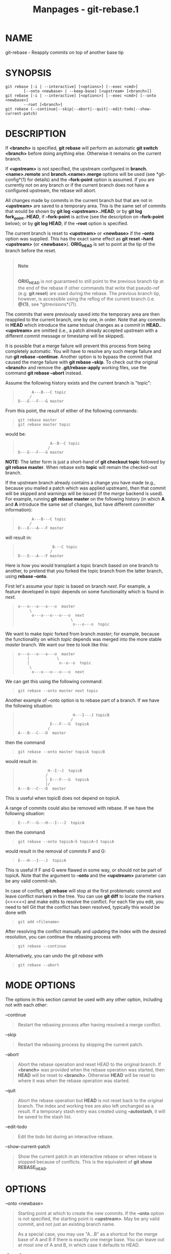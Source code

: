 #+TITLE: Manpages - git-rebase.1
* NAME
git-rebase - Reapply commits on top of another base tip

* SYNOPSIS
#+begin_example
git rebase [-i | --interactive] [<options>] [--exec <cmd>]
        [--onto <newbase> | --keep-base] [<upstream> [<branch>]]
git rebase [-i | --interactive] [<options>] [--exec <cmd>] [--onto <newbase>]
        --root [<branch>]
git rebase (--continue|--skip|--abort|--quit|--edit-todo|--show-current-patch)
#+end_example

* DESCRIPTION
If *<branch>* is specified, *git rebase* will perform an automatic *git
switch <branch>* before doing anything else. Otherwise it remains on the
current branch.

If *<upstream>* is not specified, the upstream configured in
*branch.<name>.remote* and *branch.<name>.merge* options will be used
(see *git-config*(1) for details) and the *--fork-point* option is
assumed. If you are currently not on any branch or if the current branch
does not have a configured upstream, the rebase will abort.

All changes made by commits in the current branch but that are not in
*<upstream>* are saved to a temporary area. This is the same set of
commits that would be shown by *git log <upstream>..HEAD*; or by *git
log fork_point..HEAD*, if *--fork-point* is active (see the description
on *--fork-point* below); or by *git log HEAD*, if the *--root* option
is specified.

The current branch is reset to *<upstream>* or *<newbase>* if the
*--onto* option was supplied. This has the exact same effect as *git
reset --hard <upstream>* (or *<newbase>*). *ORIG_HEAD* is set to point
at the tip of the branch before the reset.

#+begin_quote
\\

*Note*

\\

*ORIG_HEAD* is not guaranteed to still point to the previous branch tip
at the end of the rebase if other commands that write that pseudo-ref
(e.g. *git reset*) are used during the rebase. The previous branch tip,
however, is accessible using the reflog of the current branch (i.e.
*@{1}*, see *gitrevisions*(7)).

#+end_quote

The commits that were previously saved into the temporary area are then
reapplied to the current branch, one by one, in order. Note that any
commits in *HEAD* which introduce the same textual changes as a commit
in *HEAD..<upstream>* are omitted (i.e., a patch already accepted
upstream with a different commit message or timestamp will be skipped).

It is possible that a merge failure will prevent this process from being
completely automatic. You will have to resolve any such merge failure
and run *git rebase --continue*. Another option is to bypass the commit
that caused the merge failure with *git rebase --skip*. To check out the
original *<branch>* and remove the *.git/rebase-apply* working files,
use the command *git rebase --abort* instead.

Assume the following history exists and the current branch is "topic":

#+begin_quote
#+begin_example
          A---B---C topic
         /
    D---E---F---G master
#+end_example

#+end_quote

From this point, the result of either of the following commands:

#+begin_quote
#+begin_example
git rebase master
git rebase master topic
#+end_example

#+end_quote

would be:

#+begin_quote
#+begin_example
                  A--B--C topic
                 /
    D---E---F---G master
#+end_example

#+end_quote

*NOTE:* The latter form is just a short-hand of *git checkout topic*
followed by *git rebase master*. When rebase exits *topic* will remain
the checked-out branch.

If the upstream branch already contains a change you have made (e.g.,
because you mailed a patch which was applied upstream), then that commit
will be skipped and warnings will be issued (if the /merge/ backend is
used). For example, running *git rebase master* on the following history
(in which *A* and *A* introduce the same set of changes, but have
different committer information):

#+begin_quote
#+begin_example
          A---B---C topic
         /
    D---E---A---F master
#+end_example

#+end_quote

will result in:

#+begin_quote
#+begin_example
                   B---C topic
                  /
    D---E---A---F master
#+end_example

#+end_quote

Here is how you would transplant a topic branch based on one branch to
another, to pretend that you forked the topic branch from the latter
branch, using *rebase --onto*.

First let's assume your /topic/ is based on branch /next/. For example,
a feature developed in /topic/ depends on some functionality which is
found in /next/.

#+begin_quote
#+begin_example
    o---o---o---o---o  master
         \
          o---o---o---o---o  next
                           \
                            o---o---o  topic
#+end_example

#+end_quote

We want to make /topic/ forked from branch /master/; for example,
because the functionality on which /topic/ depends was merged into the
more stable /master/ branch. We want our tree to look like this:

#+begin_quote
#+begin_example
    o---o---o---o---o  master
        |            \
        |             o--o--o  topic
         \
          o---o---o---o---o  next
#+end_example

#+end_quote

We can get this using the following command:

#+begin_quote
#+begin_example
git rebase --onto master next topic
#+end_example

#+end_quote

Another example of --onto option is to rebase part of a branch. If we
have the following situation:

#+begin_quote
#+begin_example
                            H---I---J topicB
                           /
                  E---F---G  topicA
                 /
    A---B---C---D  master
#+end_example

#+end_quote

then the command

#+begin_quote
#+begin_example
git rebase --onto master topicA topicB
#+end_example

#+end_quote

would result in:

#+begin_quote
#+begin_example
                 H--I--J  topicB
                /
                | E---F---G  topicA
                |/
    A---B---C---D  master
#+end_example

#+end_quote

This is useful when topicB does not depend on topicA.

A range of commits could also be removed with rebase. If we have the
following situation:

#+begin_quote
#+begin_example
    E---F---G---H---I---J  topicA
#+end_example

#+end_quote

then the command

#+begin_quote
#+begin_example
git rebase --onto topicA~5 topicA~3 topicA
#+end_example

#+end_quote

would result in the removal of commits F and G:

#+begin_quote
#+begin_example
    E---H---I---J  topicA
#+end_example

#+end_quote

This is useful if F and G were flawed in some way, or should not be part
of topicA. Note that the argument to *--onto* and the *<upstream>*
parameter can be any valid commit-ish.

In case of conflict, *git rebase* will stop at the first problematic
commit and leave conflict markers in the tree. You can use *git diff* to
locate the markers (<<<<<<) and make edits to resolve the conflict. For
each file you edit, you need to tell Git that the conflict has been
resolved, typically this would be done with

#+begin_quote
#+begin_example
git add <filename>
#+end_example

#+end_quote

After resolving the conflict manually and updating the index with the
desired resolution, you can continue the rebasing process with

#+begin_quote
#+begin_example
git rebase --continue
#+end_example

#+end_quote

Alternatively, you can undo the /git rebase/ with

#+begin_quote
#+begin_example
git rebase --abort
#+end_example

#+end_quote

* MODE OPTIONS
The options in this section cannot be used with any other option,
including not with each other:

--continue

#+begin_quote
Restart the rebasing process after having resolved a merge conflict.

#+end_quote

--skip

#+begin_quote
Restart the rebasing process by skipping the current patch.

#+end_quote

--abort

#+begin_quote
Abort the rebase operation and reset HEAD to the original branch. If
*<branch>* was provided when the rebase operation was started, then
*HEAD* will be reset to *<branch>*. Otherwise *HEAD* will be reset to
where it was when the rebase operation was started.

#+end_quote

--quit

#+begin_quote
Abort the rebase operation but *HEAD* is not reset back to the original
branch. The index and working tree are also left unchanged as a result.
If a temporary stash entry was created using *--autostash*, it will be
saved to the stash list.

#+end_quote

--edit-todo

#+begin_quote
Edit the todo list during an interactive rebase.

#+end_quote

--show-current-patch

#+begin_quote
Show the current patch in an interactive rebase or when rebase is
stopped because of conflicts. This is the equivalent of *git show
REBASE_HEAD*.

#+end_quote

* OPTIONS
--onto <newbase>

#+begin_quote
Starting point at which to create the new commits. If the *--onto*
option is not specified, the starting point is *<upstream>*. May be any
valid commit, and not just an existing branch name.

As a special case, you may use "A...B" as a shortcut for the merge base
of A and B if there is exactly one merge base. You can leave out at most
one of A and B, in which case it defaults to HEAD.

#+end_quote

--keep-base

#+begin_quote
Set the starting point at which to create the new commits to the merge
base of *<upstream>* and *<branch>*. Running *git rebase --keep-base
<upstream> <branch>* is equivalent to running *git rebase
--reapply-cherry-picks --no-fork-point --onto <upstream>...<branch>
<upstream> <branch>*.

This option is useful in the case where one is developing a feature on
top of an upstream branch. While the feature is being worked on, the
upstream branch may advance and it may not be the best idea to keep
rebasing on top of the upstream but to keep the base commit as-is. As
the base commit is unchanged this option implies
*--reapply-cherry-picks* to avoid losing commits.

Although both this option and *--fork-point* find the merge base between
*<upstream>* and *<branch>*, this option uses the merge base as the
/starting point/ on which new commits will be created, whereas
*--fork-point* uses the merge base to determine the /set of commits/
which will be rebased.

See also INCOMPATIBLE OPTIONS below.

#+end_quote

<upstream>

#+begin_quote
Upstream branch to compare against. May be any valid commit, not just an
existing branch name. Defaults to the configured upstream for the
current branch.

#+end_quote

<branch>

#+begin_quote
Working branch; defaults to *HEAD*.

#+end_quote

--apply

#+begin_quote
Use applying strategies to rebase (calling *git-am* internally). This
option may become a no-op in the future once the merge backend handles
everything the apply one does.

See also INCOMPATIBLE OPTIONS below.

#+end_quote

--empty=(drop|keep|stop)

#+begin_quote
How to handle commits that are not empty to start and are not clean
cherry-picks of any upstream commit, but which become empty after
rebasing (because they contain a subset of already upstream changes):

*drop*

#+begin_quote
The commit will be dropped. This is the default behavior.

#+end_quote

*keep*

#+begin_quote
The commit will be kept. This option is implied when *--exec* is
specified unless *-i*/*--interactive* is also specified.

#+end_quote

*stop*, *ask*

#+begin_quote
The rebase will halt when the commit is applied, allowing you to choose
whether to drop it, edit files more, or just commit the empty changes.
This option is implied when *-i*/*--interactive* is specified. *ask* is
a deprecated synonym of *stop*.

#+end_quote

Note that commits which start empty are kept (unless *--no-keep-empty*
is specified), and commits which are clean cherry-picks (as determined
by *git log --cherry-mark ...*) are detected and dropped as a
preliminary step (unless *--reapply-cherry-picks* or *--keep-base* is
passed).

See also INCOMPATIBLE OPTIONS below.

#+end_quote

--no-keep-empty, --keep-empty

#+begin_quote
Do not keep commits that start empty before the rebase (i.e. that do not
change anything from its parent) in the result. The default is to keep
commits which start empty, since creating such commits requires passing
the *--allow-empty* override flag to *git commit*, signifying that a
user is very intentionally creating such a commit and thus wants to keep
it.

Usage of this flag will probably be rare, since you can get rid of
commits that start empty by just firing up an interactive rebase and
removing the lines corresponding to the commits you don't want. This
flag exists as a convenient shortcut, such as for cases where external
tools generate many empty commits and you want them all removed.

For commits which do not start empty but become empty after rebasing,
see the *--empty* flag.

See also INCOMPATIBLE OPTIONS below.

#+end_quote

--reapply-cherry-picks, --no-reapply-cherry-picks

#+begin_quote
Reapply all clean cherry-picks of any upstream commit instead of
preemptively dropping them. (If these commits then become empty after
rebasing, because they contain a subset of already upstream changes, the
behavior towards them is controlled by the *--empty* flag.)

In the absence of *--keep-base* (or if *--no-reapply-cherry-picks* is
given), these commits will be automatically dropped. Because this
necessitates reading all upstream commits, this can be expensive in
repositories with a large number of upstream commits that need to be
read. When using the /merge/ backend, warnings will be issued for each
dropped commit (unless *--quiet* is given). Advice will also be issued
unless *advice.skippedCherryPicks* is set to false (see
*git-config*(1)).

*--reapply-cherry-picks* allows rebase to forgo reading all upstream
commits, potentially improving performance.

See also INCOMPATIBLE OPTIONS below.

#+end_quote

--allow-empty-message

#+begin_quote
No-op. Rebasing commits with an empty message used to fail and this
option would override that behavior, allowing commits with empty
messages to be rebased. Now commits with an empty message do not cause
rebasing to halt.

See also INCOMPATIBLE OPTIONS below.

#+end_quote

-m, --merge

#+begin_quote
Using merging strategies to rebase (default).

Note that a rebase merge works by replaying each commit from the working
branch on top of the *<upstream>* branch. Because of this, when a merge
conflict happens, the side reported as /ours/ is the so-far rebased
series, starting with *<upstream>*, and /theirs/ is the working branch.
In other words, the sides are swapped.

See also INCOMPATIBLE OPTIONS below.

#+end_quote

-s <strategy>, --strategy=<strategy>

#+begin_quote
Use the given merge strategy, instead of the default *ort*. This implies
*--merge*.

Because *git rebase* replays each commit from the working branch on top
of the *<upstream>* branch using the given strategy, using the *ours*
strategy simply empties all patches from the *<branch>*, which makes
little sense.

See also INCOMPATIBLE OPTIONS below.

#+end_quote

-X <strategy-option>, --strategy-option=<strategy-option>

#+begin_quote
Pass the <strategy-option> through to the merge strategy. This implies
*--merge* and, if no strategy has been specified, *-s ort*. Note the
reversal of /ours/ and /theirs/ as noted above for the *-m* option.

See also INCOMPATIBLE OPTIONS below.

#+end_quote

--rerere-autoupdate, --no-rerere-autoupdate

#+begin_quote
After the rerere mechanism reuses a recorded resolution on the current
conflict to update the files in the working tree, allow it to also
update the index with the result of resolution. *--no-rerere-autoupdate*
is a good way to double-check what *rerere* did and catch potential
mismerges, before committing the result to the index with a separate
*git add*.

#+end_quote

-S[<keyid>], --gpg-sign[=<keyid>], --no-gpg-sign

#+begin_quote
GPG-sign commits. The *keyid* argument is optional and defaults to the
committer identity; if specified, it must be stuck to the option without
a space. *--no-gpg-sign* is useful to countermand both *commit.gpgSign*
configuration variable, and earlier *--gpg-sign*.

#+end_quote

-q, --quiet

#+begin_quote
Be quiet. Implies *--no-stat*.

#+end_quote

-v, --verbose

#+begin_quote
Be verbose. Implies *--stat*.

#+end_quote

--stat

#+begin_quote
Show a diffstat of what changed upstream since the last rebase. The
diffstat is also controlled by the configuration option rebase.stat.

#+end_quote

-n, --no-stat

#+begin_quote
Do not show a diffstat as part of the rebase process.

#+end_quote

--no-verify

#+begin_quote
This option bypasses the pre-rebase hook. See also *githooks*(5).

#+end_quote

--verify

#+begin_quote
Allows the pre-rebase hook to run, which is the default. This option can
be used to override *--no-verify*. See also *githooks*(5).

#+end_quote

-C<n>

#+begin_quote
Ensure at least *<n>* lines of surrounding context match before and
after each change. When fewer lines of surrounding context exist they
all must match. By default no context is ever ignored. Implies
*--apply*.

See also INCOMPATIBLE OPTIONS below.

#+end_quote

--no-ff, --force-rebase, -f

#+begin_quote
Individually replay all rebased commits instead of fast-forwarding over
the unchanged ones. This ensures that the entire history of the rebased
branch is composed of new commits.

You may find this helpful after reverting a topic branch merge, as this
option recreates the topic branch with fresh commits so it can be
remerged successfully without needing to "revert the reversion" (see the
*revert-a-faulty-merge How-To*[1] for details).

#+end_quote

--fork-point, --no-fork-point

#+begin_quote
Use reflog to find a better common ancestor between *<upstream>* and
*<branch>* when calculating which commits have been introduced by
*<branch>*.

When *--fork-point* is active, /fork_point/ will be used instead of
*<upstream>* to calculate the set of commits to rebase, where
/fork_point/ is the result of *git merge-base --fork-point <upstream>
<branch>* command (see *git-merge-base*(1)). If /fork_point/ ends up
being empty, the *<upstream>* will be used as a fallback.

If *<upstream>* or *--keep-base* is given on the command line, then the
default is *--no-fork-point*, otherwise the default is *--fork-point*.
See also *rebase.forkpoint* in *git-config*(1).

If your branch was based on *<upstream>* but *<upstream>* was rewound
and your branch contains commits which were dropped, this option can be
used with *--keep-base* in order to drop those commits from your branch.

See also INCOMPATIBLE OPTIONS below.

#+end_quote

--ignore-whitespace

#+begin_quote
Ignore whitespace differences when trying to reconcile differences.
Currently, each backend implements an approximation of this behavior:

apply backend

#+begin_quote
When applying a patch, ignore changes in whitespace in context lines.
Unfortunately, this means that if the "old" lines being replaced by the
patch differ only in whitespace from the existing file, you will get a
merge conflict instead of a successful patch application.

#+end_quote

merge backend

#+begin_quote
Treat lines with only whitespace changes as unchanged when merging.
Unfortunately, this means that any patch hunks that were intended to
modify whitespace and nothing else will be dropped, even if the other
side had no changes that conflicted.

#+end_quote

#+end_quote

--whitespace=<option>

#+begin_quote
This flag is passed to the *git apply* program (see *git-apply*(1)) that
applies the patch. Implies *--apply*.

See also INCOMPATIBLE OPTIONS below.

#+end_quote

--committer-date-is-author-date

#+begin_quote
Instead of using the current time as the committer date, use the author
date of the commit being rebased as the committer date. This option
implies *--force-rebase*.

#+end_quote

--ignore-date, --reset-author-date

#+begin_quote
Instead of using the author date of the original commit, use the current
time as the author date of the rebased commit. This option implies
*--force-rebase*.

See also INCOMPATIBLE OPTIONS below.

#+end_quote

--signoff

#+begin_quote
Add a *Signed-off-by* trailer to all the rebased commits. Note that if
*--interactive* is given then only commits marked to be picked, edited
or reworded will have the trailer added.

See also INCOMPATIBLE OPTIONS below.

#+end_quote

-i, --interactive

#+begin_quote
Make a list of the commits which are about to be rebased. Let the user
edit that list before rebasing. This mode can also be used to split
commits (see SPLITTING COMMITS below).

The commit list format can be changed by setting the configuration
option rebase.instructionFormat. A customized instruction format will
automatically have the commit hash prepended to the format.

See also INCOMPATIBLE OPTIONS below.

#+end_quote

-r, --rebase-merges[=(rebase-cousins|no-rebase-cousins)],
--no-rebase-merges

#+begin_quote
By default, a rebase will simply drop merge commits from the todo list,
and put the rebased commits into a single, linear branch. With
*--rebase-merges*, the rebase will instead try to preserve the branching
structure within the commits that are to be rebased, by recreating the
merge commits. Any resolved merge conflicts or manual amendments in
these merge commits will have to be resolved/re-applied manually.
*--no-rebase-merges* can be used to countermand both the
*rebase.rebaseMerges* config option and a previous *--rebase-merges*.

When rebasing merges, there are two modes: *rebase-cousins* and
*no-rebase-cousins*. If the mode is not specified, it defaults to
*no-rebase-cousins*. In *no-rebase-cousins* mode, commits which do not
have *<upstream>* as direct ancestor will keep their original branch
point, i.e. commits that would be excluded by *git-log*(1)s
*--ancestry-path* option will keep their original ancestry by default.
In *rebase-cousins* mode, such commits are instead rebased onto
*<upstream>* (or *<onto>*, if specified).

It is currently only possible to recreate the merge commits using the
*ort* merge strategy; different merge strategies can be used only via
explicit *exec git merge -s <strategy> [...]* commands.

See also REBASING MERGES and INCOMPATIBLE OPTIONS below.

#+end_quote

-x <cmd>, --exec <cmd>

#+begin_quote
Append "exec <cmd>" after each line creating a commit in the final
history. *<cmd>* will be interpreted as one or more shell commands. Any
command that fails will interrupt the rebase, with exit code 1.

You may execute several commands by either using one instance of
*--exec* with several commands:

#+begin_quote
#+begin_example
git rebase -i --exec "cmd1 && cmd2 && ..."
#+end_example

#+end_quote

or by giving more than one *--exec*:

#+begin_quote
#+begin_example
git rebase -i --exec "cmd1" --exec "cmd2" --exec ...
#+end_example

#+end_quote

If *--autosquash* is used, *exec* lines will not be appended for the
intermediate commits, and will only appear at the end of each
squash/fixup series.

This uses the *--interactive* machinery internally, but it can be run
without an explicit *--interactive*.

See also INCOMPATIBLE OPTIONS below.

#+end_quote

--root

#+begin_quote
Rebase all commits reachable from *<branch>*, instead of limiting them
with an *<upstream>*. This allows you to rebase the root commit(s) on a
branch.

See also INCOMPATIBLE OPTIONS below.

#+end_quote

--autosquash, --no-autosquash

#+begin_quote
Automatically squash commits with specially formatted messages into
previous commits being rebased. If a commit message starts with "squash!
", "fixup! " or "amend! ", the remainder of the subject line is taken as
a commit specifier, which matches a previous commit if it matches the
subject line or the hash of that commit. If no commit matches fully,
matches of the specifier with the start of commit subjects are
considered.

In the rebase todo list, the actions of squash, fixup and amend commits
are changed from *pick* to *squash*, *fixup* or *fixup -C*,
respectively, and they are moved right after the commit they modify. The
*--interactive* option can be used to review and edit the todo list
before proceeding.

The recommended way to create commits with squash markers is by using
the *--squash*, *--fixup*, *--fixup=amend:* or *--fixup=reword:* options
of *git-commit*(1), which take the target commit as an argument and
automatically fill in the subject line of the new commit from that.

Setting configuration variable *rebase.autoSquash* to true enables
auto-squashing by default for interactive rebase. The *--no-autosquash*
option can be used to override that setting.

See also INCOMPATIBLE OPTIONS below.

#+end_quote

--autostash, --no-autostash

#+begin_quote
Automatically create a temporary stash entry before the operation
begins, and apply it after the operation ends. This means that you can
run rebase on a dirty worktree. However, use with care: the final stash
application after a successful rebase might result in non-trivial
conflicts.

#+end_quote

--reschedule-failed-exec, --no-reschedule-failed-exec

#+begin_quote
Automatically reschedule *exec* commands that failed. This only makes
sense in interactive mode (or when an *--exec* option was provided).

This option applies once a rebase is started. It is preserved for the
whole rebase based on, in order, the command line option provided to the
initial *git rebase*, the *rebase.rescheduleFailedExec* configuration
(see *git-config*(1) or "CONFIGURATION" below), or it defaults to false.

Recording this option for the whole rebase is a convenience feature.
Otherwise an explicit *--no-reschedule-failed-exec* at the start would
be overridden by the presence of a *rebase.rescheduleFailedExec=true*
configuration when *git rebase --continue* is invoked. Currently, you
cannot pass *--[no-]reschedule-failed-exec* to *git rebase --continue*.

#+end_quote

--update-refs, --no-update-refs

#+begin_quote
Automatically force-update any branches that point to commits that are
being rebased. Any branches that are checked out in a worktree are not
updated in this way.

If the configuration variable *rebase.updateRefs* is set, then this
option can be used to override and disable this setting.

See also INCOMPATIBLE OPTIONS below.

#+end_quote

* INCOMPATIBLE OPTIONS
The following options:

#+begin_quote
·

--apply

#+end_quote

#+begin_quote
·

--whitespace

#+end_quote

#+begin_quote
·

-C

#+end_quote

are incompatible with the following options:

#+begin_quote
·

--merge

#+end_quote

#+begin_quote
·

--strategy

#+end_quote

#+begin_quote
·

--strategy-option

#+end_quote

#+begin_quote
·

--autosquash

#+end_quote

#+begin_quote
·

--rebase-merges

#+end_quote

#+begin_quote
·

--interactive

#+end_quote

#+begin_quote
·

--exec

#+end_quote

#+begin_quote
·

--no-keep-empty

#+end_quote

#+begin_quote
·

--empty=

#+end_quote

#+begin_quote
·

--[no-]reapply-cherry-picks when used without --keep-base

#+end_quote

#+begin_quote
·

--update-refs

#+end_quote

#+begin_quote
·

--root when used without --onto

#+end_quote

In addition, the following pairs of options are incompatible:

#+begin_quote
·

--keep-base and --onto

#+end_quote

#+begin_quote
·

--keep-base and --root

#+end_quote

#+begin_quote
·

--fork-point and --root

#+end_quote

* BEHAVIORAL DIFFERENCES
*git rebase* has two primary backends: /apply/ and /merge/. (The /apply/
backend used to be known as the /am/ backend, but the name led to
confusion as it looks like a verb instead of a noun. Also, the /merge/
backend used to be known as the interactive backend, but it is now used
for non-interactive cases as well. Both were renamed based on
lower-level functionality that underpinned each.) There are some subtle
differences in how these two backends behave:

** Empty commits
The /apply/ backend unfortunately drops intentionally empty commits,
i.e. commits that started empty, though these are rare in practice. It
also drops commits that become empty and has no option for controlling
this behavior.

The /merge/ backend keeps intentionally empty commits by default (though
with *-i* they are marked as empty in the todo list editor, or they can
be dropped automatically with *--no-keep-empty*).

Similar to the apply backend, by default the merge backend drops commits
that become empty unless *-i*/*--interactive* is specified (in which
case it stops and asks the user what to do). The merge backend also has
an *--empty=(drop|keep|stop)* option for changing the behavior of
handling commits that become empty.

** Directory rename detection
Due to the lack of accurate tree information (arising from constructing
fake ancestors with the limited information available in patches),
directory rename detection is disabled in the /apply/ backend. Disabled
directory rename detection means that if one side of history renames a
directory and the other adds new files to the old directory, then the
new files will be left behind in the old directory without any warning
at the time of rebasing that you may want to move these files into the
new directory.

Directory rename detection works with the /merge/ backend to provide you
warnings in such cases.

** Context
The /apply/ backend works by creating a sequence of patches (by calling
*format-patch* internally), and then applying the patches in sequence
(calling *am* internally). Patches are composed of multiple hunks, each
with line numbers, a context region, and the actual changes. The line
numbers have to be taken with some offset, since the other side will
likely have inserted or deleted lines earlier in the file. The context
region is meant to help find how to adjust the line numbers in order to
apply the changes to the right lines. However, if multiple areas of the
code have the same surrounding lines of context, the wrong one can be
picked. There are real-world cases where this has caused commits to be
reapplied incorrectly with no conflicts reported. Setting *diff.context*
to a larger value may prevent such types of problems, but increases the
chance of spurious conflicts (since it will require more lines of
matching context to apply).

The /merge/ backend works with a full copy of each relevant file,
insulating it from these types of problems.

** Labelling of conflicts markers
When there are content conflicts, the merge machinery tries to annotate
each side's conflict markers with the commits where the content came
from. Since the /apply/ backend drops the original information about the
rebased commits and their parents (and instead generates new fake
commits based off limited information in the generated patches), those
commits cannot be identified; instead it has to fall back to a commit
summary. Also, when *merge.conflictStyle* is set to *diff3* or *zdiff3*,
the /apply/ backend will use "constructed merge base" to label the
content from the merge base, and thus provide no information about the
merge base commit whatsoever.

The /merge/ backend works with the full commits on both sides of history
and thus has no such limitations.

** Hooks
The /apply/ backend has not traditionally called the post-commit hook,
while the /merge/ backend has. Both have called the post-checkout hook,
though the /merge/ backend has squelched its output. Further, both
backends only call the post-checkout hook with the starting point commit
of the rebase, not the intermediate commits nor the final commit. In
each case, the calling of these hooks was by accident of implementation
rather than by design (both backends were originally implemented as
shell scripts and happened to invoke other commands like *git checkout*
or *git commit* that would call the hooks). Both backends should have
the same behavior, though it is not entirely clear which, if any, is
correct. We will likely make rebase stop calling either of these hooks
in the future.

** Interruptability
The /apply/ backend has safety problems with an ill-timed interrupt; if
the user presses Ctrl-C at the wrong time to try to abort the rebase,
the rebase can enter a state where it cannot be aborted with a
subsequent *git rebase --abort*. The /merge/ backend does not appear to
suffer from the same shortcoming. (See
*https://lore.kernel.org/git/20200207132152.GC2868@szeder.dev/* for
details.)

** Commit Rewording
When a conflict occurs while rebasing, rebase stops and asks the user to
resolve. Since the user may need to make notable changes while resolving
conflicts, after conflicts are resolved and the user has run *git rebase
--continue*, the rebase should open an editor and ask the user to update
the commit message. The /merge/ backend does this, while the /apply/
backend blindly applies the original commit message.

** Miscellaneous differences
There are a few more behavioral differences that most folks would
probably consider inconsequential but which are mentioned for
completeness:

#+begin_quote
·

Reflog: The two backends will use different wording when describing the
changes made in the reflog, though both will make use of the word
"rebase".

#+end_quote

#+begin_quote
·

Progress, informational, and error messages: The two backends provide
slightly different progress and informational messages. Also, the apply
backend writes error messages (such as "Your files would be
overwritten...") to stdout, while the merge backend writes them to
stderr.

#+end_quote

#+begin_quote
·

State directories: The two backends keep their state in different
directories under *.git/*

#+end_quote

* MERGE STRATEGIES
The merge mechanism (*git merge* and *git pull* commands) allows the
backend /merge strategies/ to be chosen with *-s* option. Some
strategies can also take their own options, which can be passed by
giving *-X<option>* arguments to *git merge* and/or *git pull*.

ort

#+begin_quote
This is the default merge strategy when pulling or merging one branch.
This strategy can only resolve two heads using a 3-way merge algorithm.
When there is more than one common ancestor that can be used for 3-way
merge, it creates a merged tree of the common ancestors and uses that as
the reference tree for the 3-way merge. This has been reported to result
in fewer merge conflicts without causing mismerges by tests done on
actual merge commits taken from Linux 2.6 kernel development history.
Additionally this strategy can detect and handle merges involving
renames. It does not make use of detected copies. The name for this
algorithm is an acronym ("Ostensibly Recursive's Twin") and came from
the fact that it was written as a replacement for the previous default
algorithm, *recursive*.

The /ort/ strategy can take the following options:

ours

#+begin_quote
This option forces conflicting hunks to be auto-resolved cleanly by
favoring /our/ version. Changes from the other tree that do not conflict
with our side are reflected in the merge result. For a binary file, the
entire contents are taken from our side.

This should not be confused with the /ours/ merge strategy, which does
not even look at what the other tree contains at all. It discards
everything the other tree did, declaring /our/ history contains all that
happened in it.

#+end_quote

theirs

#+begin_quote
This is the opposite of /ours/; note that, unlike /ours/, there is no
/theirs/ merge strategy to confuse this merge option with.

#+end_quote

ignore-space-change, ignore-all-space, ignore-space-at-eol,
ignore-cr-at-eol

#+begin_quote
Treats lines with the indicated type of whitespace change as unchanged
for the sake of a three-way merge. Whitespace changes mixed with other
changes to a line are not ignored. See also *git-diff*(1) *-b*, *-w*,
*--ignore-space-at-eol*, and *--ignore-cr-at-eol*.

#+begin_quote
·

If /their/ version only introduces whitespace changes to a line, /our/
version is used;

#+end_quote

#+begin_quote
·

If /our/ version introduces whitespace changes but /their/ version
includes a substantial change, /their/ version is used;

#+end_quote

#+begin_quote
·

Otherwise, the merge proceeds in the usual way.

#+end_quote

#+end_quote

renormalize

#+begin_quote
This runs a virtual check-out and check-in of all three stages of a file
when resolving a three-way merge. This option is meant to be used when
merging branches with different clean filters or end-of-line
normalization rules. See "Merging branches with differing
checkin/checkout attributes" in *gitattributes*(5) for details.

#+end_quote

no-renormalize

#+begin_quote
Disables the *renormalize* option. This overrides the
*merge.renormalize* configuration variable.

#+end_quote

find-renames[=<n>]

#+begin_quote
Turn on rename detection, optionally setting the similarity threshold.
This is the default. This overrides the /merge.renames/ configuration
variable. See also *git-diff*(1) *--find-renames*.

#+end_quote

rename-threshold=<n>

#+begin_quote
Deprecated synonym for *find-renames=<n>*.

#+end_quote

subtree[=<path>]

#+begin_quote
This option is a more advanced form of /subtree/ strategy, where the
strategy makes a guess on how two trees must be shifted to match with
each other when merging. Instead, the specified path is prefixed (or
stripped from the beginning) to make the shape of two trees to match.

#+end_quote

#+end_quote

recursive

#+begin_quote
This can only resolve two heads using a 3-way merge algorithm. When
there is more than one common ancestor that can be used for 3-way merge,
it creates a merged tree of the common ancestors and uses that as the
reference tree for the 3-way merge. This has been reported to result in
fewer merge conflicts without causing mismerges by tests done on actual
merge commits taken from Linux 2.6 kernel development history.
Additionally this can detect and handle merges involving renames. It
does not make use of detected copies. This was the default strategy for
resolving two heads from Git v0.99.9k until v2.33.0.

The /recursive/ strategy takes the same options as /ort/. However, there
are three additional options that /ort/ ignores (not documented above)
that are potentially useful with the /recursive/ strategy:

patience

#+begin_quote
Deprecated synonym for *diff-algorithm=patience*.

#+end_quote

diff-algorithm=[patience|minimal|histogram|myers]

#+begin_quote
Use a different diff algorithm while merging, which can help avoid
mismerges that occur due to unimportant matching lines (such as braces
from distinct functions). See also *git-diff*(1) *--diff-algorithm*.
Note that *ort* specifically uses *diff-algorithm=histogram*, while
*recursive* defaults to the *diff.algorithm* config setting.

#+end_quote

no-renames

#+begin_quote
Turn off rename detection. This overrides the *merge.renames*
configuration variable. See also *git-diff*(1) *--no-renames*.

#+end_quote

#+end_quote

resolve

#+begin_quote
This can only resolve two heads (i.e. the current branch and another
branch you pulled from) using a 3-way merge algorithm. It tries to
carefully detect criss-cross merge ambiguities. It does not handle
renames.

#+end_quote

octopus

#+begin_quote
This resolves cases with more than two heads, but refuses to do a
complex merge that needs manual resolution. It is primarily meant to be
used for bundling topic branch heads together. This is the default merge
strategy when pulling or merging more than one branch.

#+end_quote

ours

#+begin_quote
This resolves any number of heads, but the resulting tree of the merge
is always that of the current branch head, effectively ignoring all
changes from all other branches. It is meant to be used to supersede old
development history of side branches. Note that this is different from
the -Xours option to the /recursive/ merge strategy.

#+end_quote

subtree

#+begin_quote
This is a modified *ort* strategy. When merging trees A and B, if B
corresponds to a subtree of A, B is first adjusted to match the tree
structure of A, instead of reading the trees at the same level. This
adjustment is also done to the common ancestor tree.

#+end_quote

With the strategies that use 3-way merge (including the default, /ort/),
if a change is made on both branches, but later reverted on one of the
branches, that change will be present in the merged result; some people
find this behavior confusing. It occurs because only the heads and the
merge base are considered when performing a merge, not the individual
commits. The merge algorithm therefore considers the reverted change as
no change at all, and substitutes the changed version instead.

* NOTES
You should understand the implications of using *git rebase* on a
repository that you share. See also RECOVERING FROM UPSTREAM REBASE
below.

When the rebase is run, it will first execute a *pre-rebase* hook if one
exists. You can use this hook to do sanity checks and reject the rebase
if it isn't appropriate. Please see the template *pre-rebase* hook
script for an example.

Upon completion, *<branch>* will be the current branch.

* INTERACTIVE MODE
Rebasing interactively means that you have a chance to edit the commits
which are rebased. You can reorder the commits, and you can remove them
(weeding out bad or otherwise unwanted patches).

The interactive mode is meant for this type of workflow:

#+begin_quote
1.

have a wonderful idea

#+end_quote

#+begin_quote
2.

hack on the code

#+end_quote

#+begin_quote
3.

prepare a series for submission

#+end_quote

#+begin_quote
4.

submit

#+end_quote

where point 2. consists of several instances of

a) regular use

#+begin_quote
1.

finish something worthy of a commit

#+end_quote

#+begin_quote
2.

commit

#+end_quote

b) independent fixup

#+begin_quote
1.

realize that something does not work

#+end_quote

#+begin_quote
2.

fix that

#+end_quote

#+begin_quote
3.

commit it

#+end_quote

Sometimes the thing fixed in b.2. cannot be amended to the not-quite
perfect commit it fixes, because that commit is buried deeply in a patch
series. That is exactly what interactive rebase is for: use it after
plenty of "a"s and "b"s, by rearranging and editing commits, and
squashing multiple commits into one.

Start it with the last commit you want to retain as-is:

#+begin_quote
#+begin_example
git rebase -i <after-this-commit>
#+end_example

#+end_quote

An editor will be fired up with all the commits in your current branch
(ignoring merge commits), which come after the given commit. You can
reorder the commits in this list to your heart's content, and you can
remove them. The list looks more or less like this:

#+begin_quote
#+begin_example
pick deadbee The oneline of this commit
pick fa1afe1 The oneline of the next commit
...
#+end_example

#+end_quote

The oneline descriptions are purely for your pleasure; /git rebase/ will
not look at them but at the commit names ("deadbee" and "fa1afe1" in
this example), so do not delete or edit the names.

By replacing the command "pick" with the command "edit", you can tell
*git rebase* to stop after applying that commit, so that you can edit
the files and/or the commit message, amend the commit, and continue
rebasing.

To interrupt the rebase (just like an "edit" command would do, but
without cherry-picking any commit first), use the "break" command.

If you just want to edit the commit message for a commit, replace the
command "pick" with the command "reword".

To drop a commit, replace the command "pick" with "drop", or just delete
the matching line.

If you want to fold two or more commits into one, replace the command
"pick" for the second and subsequent commits with "squash" or "fixup".
If the commits had different authors, the folded commit will be
attributed to the author of the first commit. The suggested commit
message for the folded commit is the concatenation of the first commit's
message with those identified by "squash" commands, omitting the
messages of commits identified by "fixup" commands, unless "fixup -c" is
used. In that case the suggested commit message is only the message of
the "fixup -c" commit, and an editor is opened allowing you to edit the
message. The contents (patch) of the "fixup -c" commit are still
incorporated into the folded commit. If there is more than one "fixup
-c" commit, the message from the final one is used. You can also use
"fixup -C" to get the same behavior as "fixup -c" except without opening
an editor.

*git rebase* will stop when "pick" has been replaced with "edit" or when
a command fails due to merge errors. When you are done editing and/or
resolving conflicts you can continue with *git rebase --continue*.

For example, if you want to reorder the last 5 commits, such that what
was *HEAD~4* becomes the new *HEAD*. To achieve that, you would call
*git rebase* like this:

#+begin_quote
#+begin_example
$ git rebase -i HEAD~5
#+end_example

#+end_quote

And move the first patch to the end of the list.

You might want to recreate merge commits, e.g. if you have a history
like this:

#+begin_quote
#+begin_example
           X
            \
         A---M---B
        /
---o---O---P---Q
#+end_example

#+end_quote

Suppose you want to rebase the side branch starting at "A" to "Q". Make
sure that the current *HEAD* is "B", and call

#+begin_quote
#+begin_example
$ git rebase -i -r --onto Q O
#+end_example

#+end_quote

Reordering and editing commits usually creates untested intermediate
steps. You may want to check that your history editing did not break
anything by running a test, or at least recompiling at intermediate
points in history by using the "exec" command (shortcut "x"). You may do
so by creating a todo list like this one:

#+begin_quote
#+begin_example
pick deadbee Implement feature XXX
fixup f1a5c00 Fix to feature XXX
exec make
pick c0ffeee The oneline of the next commit
edit deadbab The oneline of the commit after
exec cd subdir; make test
...
#+end_example

#+end_quote

The interactive rebase will stop when a command fails (i.e. exits with
non-0 status) to give you an opportunity to fix the problem. You can
continue with *git rebase --continue*.

The "exec" command launches the command in a shell (the default one,
usually /bin/sh), so you can use shell features (like "cd", ">", ";"
...). The command is run from the root of the working tree.

#+begin_quote
#+begin_example
$ git rebase -i --exec "make test"
#+end_example

#+end_quote

This command lets you check that intermediate commits are compilable.
The todo list becomes like that:

#+begin_quote
#+begin_example
pick 5928aea one
exec make test
pick 04d0fda two
exec make test
pick ba46169 three
exec make test
pick f4593f9 four
exec make test
#+end_example

#+end_quote

* SPLITTING COMMITS
In interactive mode, you can mark commits with the action "edit".
However, this does not necessarily mean that *git rebase* expects the
result of this edit to be exactly one commit. Indeed, you can undo the
commit, or you can add other commits. This can be used to split a commit
into two:

#+begin_quote
·

Start an interactive rebase with *git rebase -i <commit>^*, where
*<commit>* is the commit you want to split. In fact, any commit range
will do, as long as it contains that commit.

#+end_quote

#+begin_quote
·

Mark the commit you want to split with the action "edit".

#+end_quote

#+begin_quote
·

When it comes to editing that commit, execute *git reset HEAD^*. The
effect is that the *HEAD* is rewound by one, and the index follows suit.
However, the working tree stays the same.

#+end_quote

#+begin_quote
·

Now add the changes to the index that you want to have in the first
commit. You can use *git add* (possibly interactively) or *git gui* (or
both) to do that.

#+end_quote

#+begin_quote
·

Commit the now-current index with whatever commit message is appropriate
now.

#+end_quote

#+begin_quote
·

Repeat the last two steps until your working tree is clean.

#+end_quote

#+begin_quote
·

Continue the rebase with *git rebase --continue*.

#+end_quote

If you are not absolutely sure that the intermediate revisions are
consistent (they compile, pass the testsuite, etc.) you should use *git
stash* to stash away the not-yet-committed changes after each commit,
test, and amend the commit if fixes are necessary.

* RECOVERING FROM UPSTREAM REBASE
Rebasing (or any other form of rewriting) a branch that others have
based work on is a bad idea: anyone downstream of it is forced to
manually fix their history. This section explains how to do the fix from
the downstream's point of view. The real fix, however, would be to avoid
rebasing the upstream in the first place.

To illustrate, suppose you are in a situation where someone develops a
/subsystem/ branch, and you are working on a /topic/ that is dependent
on this /subsystem/. You might end up with a history like the following:

#+begin_quote
#+begin_example
    o---o---o---o---o---o---o---o  master
         \
          o---o---o---o---o  subsystem
                           \
                            *---*---*  topic
#+end_example

#+end_quote

If /subsystem/ is rebased against /master/, the following happens:

#+begin_quote
#+begin_example
    o---o---o---o---o---o---o---o  master
         \                       \
          o---o---o---o---o       o--o--o--o--o  subsystem
                           \
                            *---*---*  topic
#+end_example

#+end_quote

If you now continue development as usual, and eventually merge /topic/
to /subsystem/, the commits from /subsystem/ will remain duplicated
forever:

#+begin_quote
#+begin_example
    o---o---o---o---o---o---o---o  master
         \                       \
          o---o---o---o---o       o--o--o--o--o--M  subsystem
                           \                         /
                            *---*---*-..........-*--*  topic
#+end_example

#+end_quote

Such duplicates are generally frowned upon because they clutter up
history, making it harder to follow. To clean things up, you need to
transplant the commits on /topic/ to the new /subsystem/ tip, i.e.,
rebase /topic/. This becomes a ripple effect: anyone downstream from
/topic/ is forced to rebase too, and so on!

There are two kinds of fixes, discussed in the following subsections:

Easy case: The changes are literally the same.

#+begin_quote
This happens if the /subsystem/ rebase was a simple rebase and had no
conflicts.

#+end_quote

Hard case: The changes are not the same.

#+begin_quote
This happens if the /subsystem/ rebase had conflicts, or used
*--interactive* to omit, edit, squash, or fixup commits; or if the
upstream used one of *commit --amend*, *reset*, or a full history
rewriting command like *filter-repo*[2].

#+end_quote

** The easy case
Only works if the changes (patch IDs based on the diff contents) on
/subsystem/ are literally the same before and after the rebase
/subsystem/ did.

In that case, the fix is easy because /git rebase/ knows to skip changes
that are already present in the new upstream (unless
*--reapply-cherry-picks* is given). So if you say (assuming you're on
/topic/)

#+begin_quote
#+begin_example
    $ git rebase subsystem
#+end_example

#+end_quote

you will end up with the fixed history

#+begin_quote
#+begin_example
    o---o---o---o---o---o---o---o  master
                                 \
                                  o--o--o--o--o  subsystem
                                                   \
                                                    *---*---*  topic
#+end_example

#+end_quote

** The hard case
Things get more complicated if the /subsystem/ changes do not exactly
correspond to the ones before the rebase.

#+begin_quote
\\

*Note*

\\

While an "easy case recovery" sometimes appears to be successful even in
the hard case, it may have unintended consequences. For example, a
commit that was removed via *git rebase --interactive* will be
*resurrected*!

#+end_quote

The idea is to manually tell *git rebase* "where the old /subsystem/
ended and your /topic/ began", that is, what the old merge base between
them was. You will have to find a way to name the last commit of the old
/subsystem/, for example:

#+begin_quote
·

With the /subsystem/ reflog: after *git fetch*, the old tip of
/subsystem/ is at *subsystem@{1}*. Subsequent fetches will increase the
number. (See *git-reflog*(1).)

#+end_quote

#+begin_quote
·

Relative to the tip of /topic/: knowing that your /topic/ has three
commits, the old tip of /subsystem/ must be *topic~3*.

#+end_quote

You can then transplant the old *subsystem..topic* to the new tip by
saying (for the reflog case, and assuming you are on /topic/ already):

#+begin_quote
#+begin_example
    $ git rebase --onto subsystem subsystem@{1}
#+end_example

#+end_quote

The ripple effect of a "hard case" recovery is especially bad:
/everyone/ downstream from /topic/ will now have to perform a "hard
case" recovery too!

* REBASING MERGES
The interactive rebase command was originally designed to handle
individual patch series. As such, it makes sense to exclude merge
commits from the todo list, as the developer may have merged the
then-current *master* while working on the branch, only to rebase all
the commits onto *master* eventually (skipping the merge commits).

However, there are legitimate reasons why a developer may want to
recreate merge commits: to keep the branch structure (or "commit
topology") when working on multiple, inter-related branches.

In the following example, the developer works on a topic branch that
refactors the way buttons are defined, and on another topic branch that
uses that refactoring to implement a "Report a bug" button. The output
of *git log --graph --format=%s -5* may look like this:

#+begin_quote
#+begin_example
*   Merge branch report-a-bug
|\
| * Add the feedback button
* | Merge branch refactor-button
|\ \
| |/
| * Use the Button class for all buttons
| * Extract a generic Button class from the DownloadButton one
#+end_example

#+end_quote

The developer might want to rebase those commits to a newer *master*
while keeping the branch topology, for example when the first topic
branch is expected to be integrated into *master* much earlier than the
second one, say, to resolve merge conflicts with changes to the
DownloadButton class that made it into *master*.

This rebase can be performed using the *--rebase-merges* option. It will
generate a todo list looking like this:

#+begin_quote
#+begin_example
label onto

# Branch: refactor-button
reset onto
pick 123456 Extract a generic Button class from the DownloadButton one
pick 654321 Use the Button class for all buttons
label refactor-button

# Branch: report-a-bug
reset refactor-button # Use the Button class for all buttons
pick abcdef Add the feedback button
label report-a-bug

reset onto
merge -C a1b2c3 refactor-button # Merge refactor-button
merge -C 6f5e4d report-a-bug # Merge report-a-bug
#+end_example

#+end_quote

In contrast to a regular interactive rebase, there are *label*, *reset*
and *merge* commands in addition to *pick* ones.

The *label* command associates a label with the current HEAD when that
command is executed. These labels are created as worktree-local refs
(*refs/rewritten/<label>*) that will be deleted when the rebase
finishes. That way, rebase operations in multiple worktrees linked to
the same repository do not interfere with one another. If the *label*
command fails, it is rescheduled immediately, with a helpful message how
to proceed.

The *reset* command resets the HEAD, index and worktree to the specified
revision. It is similar to an *exec git reset --hard <label>*, but
refuses to overwrite untracked files. If the *reset* command fails, it
is rescheduled immediately, with a helpful message how to edit the todo
list (this typically happens when a *reset* command was inserted into
the todo list manually and contains a typo).

The *merge* command will merge the specified revision(s) into whatever
is HEAD at that time. With *-C <original-commit>*, the commit message of
the specified merge commit will be used. When the *-C* is changed to a
lower-case *-c*, the message will be opened in an editor after a
successful merge so that the user can edit the message.

If a *merge* command fails for any reason other than merge conflicts
(i.e. when the merge operation did not even start), it is rescheduled
immediately.

By default, the *merge* command will use the *ort* merge strategy for
regular merges, and *octopus* for octopus merges. One can specify a
default strategy for all merges using the *--strategy* argument when
invoking rebase, or can override specific merges in the interactive list
of commands by using an *exec* command to call *git merge* explicitly
with a *--strategy* argument. Note that when calling *git merge*
explicitly like this, you can make use of the fact that the labels are
worktree-local refs (the ref *refs/rewritten/onto* would correspond to
the label *onto*, for example) in order to refer to the branches you
want to merge.

Note: the first command (*label onto*) labels the revision onto which
the commits are rebased; The name *onto* is just a convention, as a nod
to the *--onto* option.

It is also possible to introduce completely new merge commits from
scratch by adding a command of the form *merge <merge-head>*. This form
will generate a tentative commit message and always open an editor to
let the user edit it. This can be useful e.g. when a topic branch turns
out to address more than a single concern and wants to be split into two
or even more topic branches. Consider this todo list:

#+begin_quote
#+begin_example
pick 192837 Switch from GNU Makefiles to CMake
pick 5a6c7e Document the switch to CMake
pick 918273 Fix detection of OpenSSL in CMake
pick afbecd http: add support for TLS v1.3
pick fdbaec Fix detection of cURL in CMake on Windows
#+end_example

#+end_quote

The one commit in this list that is not related to CMake may very well
have been motivated by working on fixing all those bugs introduced by
switching to CMake, but it addresses a different concern. To split this
branch into two topic branches, the todo list could be edited like this:

#+begin_quote
#+begin_example
label onto

pick afbecd http: add support for TLS v1.3
label tlsv1.3

reset onto
pick 192837 Switch from GNU Makefiles to CMake
pick 918273 Fix detection of OpenSSL in CMake
pick fdbaec Fix detection of cURL in CMake on Windows
pick 5a6c7e Document the switch to CMake
label cmake

reset onto
merge tlsv1.3
merge cmake
#+end_example

#+end_quote

* CONFIGURATION
Everything below this line in this section is selectively included from
the *git-config*(1) documentation. The content is the same as what's
found there:

rebase.backend

#+begin_quote
Default backend to use for rebasing. Possible choices are /apply/ or
/merge/. In the future, if the merge backend gains all remaining
capabilities of the apply backend, this setting may become unused.

#+end_quote

rebase.stat

#+begin_quote
Whether to show a diffstat of what changed upstream since the last
rebase. False by default.

#+end_quote

rebase.autoSquash

#+begin_quote
If set to true, enable the *--autosquash* option of *git-rebase*(1) by
default for interactive mode. This can be overridden with the
*--no-autosquash* option.

#+end_quote

rebase.autoStash

#+begin_quote
When set to true, automatically create a temporary stash entry before
the operation begins, and apply it after the operation ends. This means
that you can run rebase on a dirty worktree. However, use with care: the
final stash application after a successful rebase might result in
non-trivial conflicts. This option can be overridden by the
*--no-autostash* and *--autostash* options of *git-rebase*(1). Defaults
to false.

#+end_quote

rebase.updateRefs

#+begin_quote
If set to true enable *--update-refs* option by default.

#+end_quote

rebase.missingCommitsCheck

#+begin_quote
If set to "warn", git rebase -i will print a warning if some commits are
removed (e.g. a line was deleted), however the rebase will still
proceed. If set to "error", it will print the previous warning and stop
the rebase, /git rebase --edit-todo/ can then be used to correct the
error. If set to "ignore", no checking is done. To drop a commit without
warning or error, use the *drop* command in the todo list. Defaults to
"ignore".

#+end_quote

rebase.instructionFormat

#+begin_quote
A format string, as specified in *git-log*(1), to be used for the todo
list during an interactive rebase. The format will automatically have
the commit hash prepended to the format.

#+end_quote

rebase.abbreviateCommands

#+begin_quote
If set to true, *git rebase* will use abbreviated command names in the
todo list resulting in something like this:

#+begin_quote
#+begin_example
        p deadbee The oneline of the commit
        p fa1afe1 The oneline of the next commit
        ...
#+end_example

#+end_quote

instead of:

#+begin_quote
#+begin_example
        pick deadbee The oneline of the commit
        pick fa1afe1 The oneline of the next commit
        ...
#+end_example

#+end_quote

Defaults to false.

#+end_quote

rebase.rescheduleFailedExec

#+begin_quote
Automatically reschedule *exec* commands that failed. This only makes
sense in interactive mode (or when an *--exec* option was provided).
This is the same as specifying the *--reschedule-failed-exec* option.

#+end_quote

rebase.forkPoint

#+begin_quote
If set to false set *--no-fork-point* option by default.

#+end_quote

rebase.rebaseMerges

#+begin_quote
Whether and how to set the *--rebase-merges* option by default. Can be
*rebase-cousins*, *no-rebase-cousins*, or a boolean. Setting to true or
to *no-rebase-cousins* is equivalent to
*--rebase-merges=no-rebase-cousins*, setting to *rebase-cousins* is
equivalent to *--rebase-merges=rebase-cousins*, and setting to false is
equivalent to *--no-rebase-merges*. Passing *--rebase-merges* on the
command line, with or without an argument, overrides any
*rebase.rebaseMerges* configuration.

#+end_quote

rebase.maxLabelLength

#+begin_quote
When generating label names from commit subjects, truncate the names to
this length. By default, the names are truncated to a little less than
*NAME_MAX* (to allow e.g. *.lock* files to be written for the
corresponding loose refs).

#+end_quote

sequence.editor

#+begin_quote
Text editor used by *git rebase -i* for editing the rebase instruction
file. The value is meant to be interpreted by the shell when it is used.
It can be overridden by the *GIT_SEQUENCE_EDITOR* environment variable.
When not configured, the default commit message editor is used instead.

#+end_quote

* GIT
Part of the *git*(1) suite

* NOTES
-  1. :: revert-a-faulty-merge How-To

  file:///nix/store/9xdnzfl42isjgsn1mnxyjdmspakf8ayi-git-2.46.1-doc/share/doc/git/howto/revert-a-faulty-merge.html

-  2. :: *filter-repo*

  https://github.com/newren/git-filter-repo
